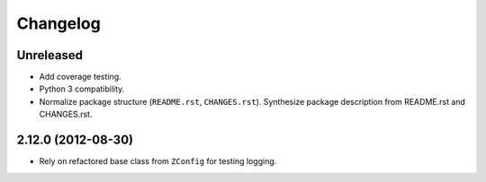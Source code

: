 Changelog
=========

Unreleased
----------

- Add coverage testing.

- Python 3 compatibility.

- Normalize package structure (``README.rst``, ``CHANGES.rst``).  Synthesize
  package description from README.rst and CHANGES.rst.


2.12.0 (2012-08-30)
-------------------

- Rely on refactored base class from ``ZConfig`` for testing logging.
